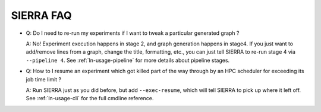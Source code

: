 ==========
SIERRA FAQ
==========

- Q: Do I need to re-run my experiments if I want to tweak a particular generated
  graph ?

  A: No! Experiment execution happens in stage 2, and graph generation happens
  in stage4. If you just want to add/remove lines from a graph, change the
  title, formatting, etc., you can just tell SIERRA to re-run stage 4 via
  ``--pipeline 4``. See :ref:`ln-usage-pipeline` for more details about pipeline
  stages.

- Q: How to I resume an experiment which got killed part of the way through by
  an HPC scheduler for exceeding its job time limit ?

  A: Run SIERRA just as you did before, but add ``--exec-resume``, which will
  tell SIERRA to pick up where it left off. See :ref:`ln-usage-cli` for the full
  cmdline reference.
